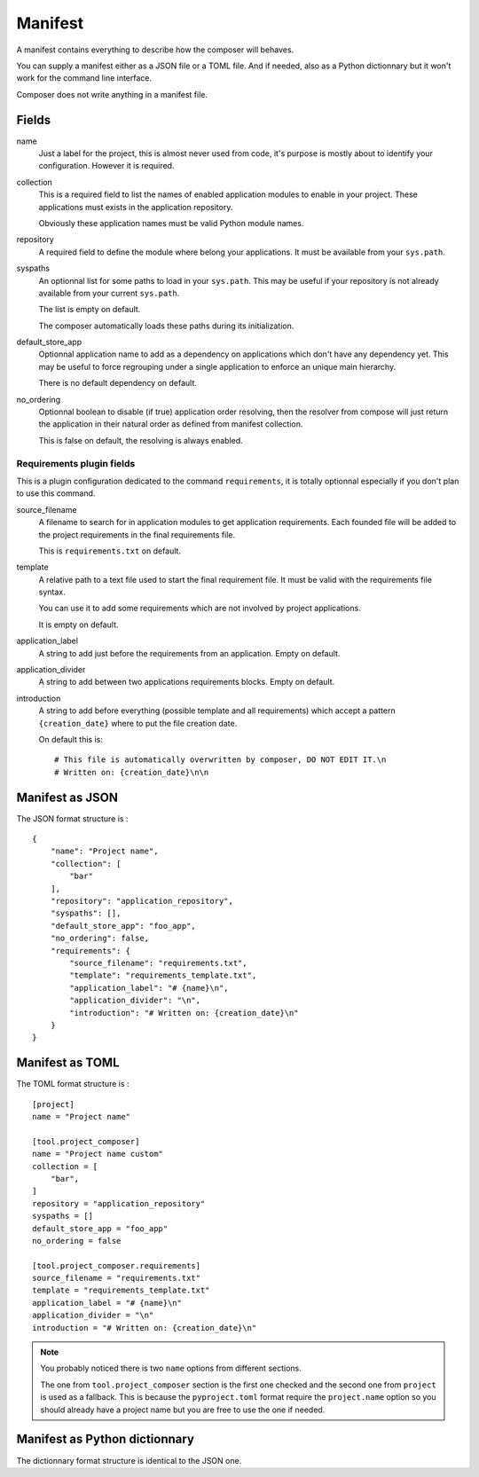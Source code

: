 .. _intro_manifest:

========
Manifest
========

A manifest contains everything to describe how the composer will behaves.

You can supply a manifest either as a JSON file or a TOML file. And if needed,
also as a Python dictionnary but it won't work for the command line interface.

Composer does not write anything in a manifest file.


Fields
******

name
    Just a label for the project, this is almost never used from code, it's purpose
    is mostly about to identify your configuration. However it is required.
collection
    This is a required field to list the names of enabled application modules to enable
    in your project. These applications must exists in the application repository.

    Obviously these application names must be valid Python module names.
repository
    A required field to define the module where belong your applications. It must be
    available from your ``sys.path``.
syspaths
    An optionnal list for some paths to load in your ``sys.path``. This may be useful
    if your repository is not already available from your current ``sys.path``.

    The list is empty on default.

    The composer automatically loads these paths during its initialization.
default_store_app
    Optionnal application name to add as a dependency on applications which don't have
    any dependency yet. This may be useful to force regrouping under a single
    application to enforce an unique main hierarchy.

    There is no default dependency on default.
no_ordering
    Optionnal boolean to disable (if true) application order resolving, then the
    resolver from compose will just return the application in their natural order as
    defined from manifest collection.

    This is false on default, the resolving is always enabled.


Requirements plugin fields
--------------------------

This is a plugin configuration dedicated to the command ``requirements``, it is
totally optionnal especially if you don't plan to use this command.

source_filename
    A filename to search for in application modules to get application requirements.
    Each founded file will be added to the project requirements in the final
    requirements file.

    This is ``requirements.txt`` on default.
template
    A relative path to a text file used to start the final requirement file. It must be
    valid with the requirements file syntax.

    You can use it to add some requirements which are not involved by project
    applications.

    It is empty on default.
application_label
    A string to add just before the requirements from an application. Empty on default.
application_divider
    A string to add between two applications requirements blocks. Empty on default.
introduction
    A string to add before everything (possible template and all requirements) which
    accept a pattern ``{creation_date}`` where to put the file creation date.

    On default this is: ::

        # This file is automatically overwritten by composer, DO NOT EDIT IT.\n
        # Written on: {creation_date}\n\n


Manifest as JSON
****************

The JSON format structure is : ::

    {
        "name": "Project name",
        "collection": [
            "bar"
        ],
        "repository": "application_repository",
        "syspaths": [],
        "default_store_app": "foo_app",
        "no_ordering": false,
        "requirements": {
            "source_filename": "requirements.txt",
            "template": "requirements_template.txt",
            "application_label": "# {name}\n",
            "application_divider": "\n",
            "introduction": "# Written on: {creation_date}\n"
        }
    }


Manifest as TOML
****************

The TOML format structure is : ::

    [project]
    name = "Project name"

    [tool.project_composer]
    name = "Project name custom"
    collection = [
        "bar",
    ]
    repository = "application_repository"
    syspaths = []
    default_store_app = "foo_app"
    no_ordering = false

    [tool.project_composer.requirements]
    source_filename = "requirements.txt"
    template = "requirements_template.txt"
    application_label = "# {name}\n"
    application_divider = "\n"
    introduction = "# Written on: {creation_date}\n"

.. Note::

    You probably noticed there is two ``name`` options from different sections.

    The one from ``tool.project_composer`` section is the first one checked and the
    second one from ``project`` is used as a fallback. This is because the
    ``pyproject.toml`` format require the ``project.name`` option so you should already
    have a project name but you are free to use the one if needed.


Manifest as Python dictionnary
******************************

The dictionnary format structure is identical to the JSON one.
